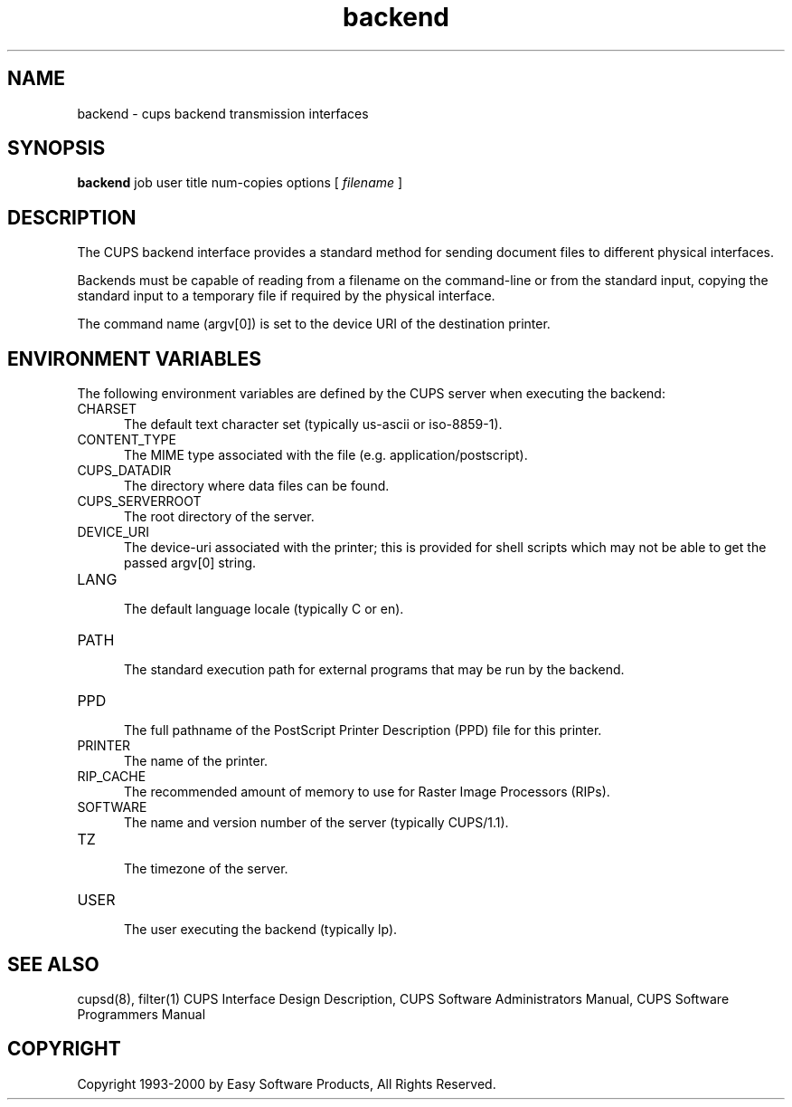 .\"
.\" "$Id: backend.man 1180 2000-06-28 16:50:04Z mike $"
.\"
.\"   backend man page for the Common UNIX Printing System (CUPS).
.\"
.\"   Copyright 1997-2000 by Easy Software Products.
.\"
.\"   These coded instructions, statements, and computer programs are the
.\"   property of Easy Software Products and are protected by Federal
.\"   copyright law.  Distribution and use rights are outlined in the file
.\"   "LICENSE.txt" which should have been included with this file.  If this
.\"   file is missing or damaged please contact Easy Software Products
.\"   at:
.\"
.\"       Attn: CUPS Licensing Information
.\"       Easy Software Products
.\"       44141 Airport View Drive, Suite 204
.\"       Hollywood, Maryland 20636-3111 USA
.\"
.\"       Voice: (301) 373-9603
.\"       EMail: cups-info@cups.org
.\"         WWW: http://www.cups.org
.\"
.TH backend 1 "Common UNIX Printing System" "22 June 2000" "Easy Software Products"
.SH NAME
backend \- cups backend transmission interfaces
.SH SYNOPSIS
.B backend
job user title num-copies options [
.I filename
]
.SH DESCRIPTION
The CUPS backend interface provides a standard method for sending document
files to different physical interfaces.
.LP
Backends must be capable of reading from a filename on the command-line
or from the standard input, copying the standard input to a temporary file
if required by the physical interface.
.LP
The command name (argv[0]) is set to the device URI of the destination printer.
.SH ENVIRONMENT VARIABLES
The following environment variables are defined by the CUPS server when
executing the backend:
.TP 5
CHARSET
.br
The default text character set (typically us-ascii or iso-8859-1).
.TP 5
CONTENT_TYPE
.br
The MIME type associated with the file (e.g. application/postscript).
.TP 5
CUPS_DATADIR
.br
The directory where data files can be found.
.TP 5
CUPS_SERVERROOT
.br
The root directory of the server.
.TP 5
DEVICE_URI
.br
The device-uri associated with the printer; this is provided for shell
scripts which may not be able to get the passed argv[0] string.
.TP 5
LANG
.br
The default language locale (typically C or en).
.TP 5
PATH
.br
The standard execution path for external programs that may be run by
the backend.
.TP 5
PPD
.br
The full pathname of the PostScript Printer Description (PPD) file for
this printer.
.TP 5
PRINTER
.br
The name of the printer.
.TP 5
RIP_CACHE
.br
The recommended amount of memory to use for Raster Image Processors (RIPs).
.TP 5
SOFTWARE
.br
The name and version number of the server (typically CUPS/1.1).
.TP 5
TZ
.br
The timezone of the server.
.TP 5
USER
.br
The user executing the backend (typically lp).
.SH SEE ALSO
cupsd(8), filter(1)
CUPS Interface Design Description,
CUPS Software Administrators Manual,
CUPS Software Programmers Manual
.SH COPYRIGHT
Copyright 1993-2000 by Easy Software Products, All Rights Reserved.
.\"
.\" End of "$Id: backend.man 1180 2000-06-28 16:50:04Z mike $".
.\"
